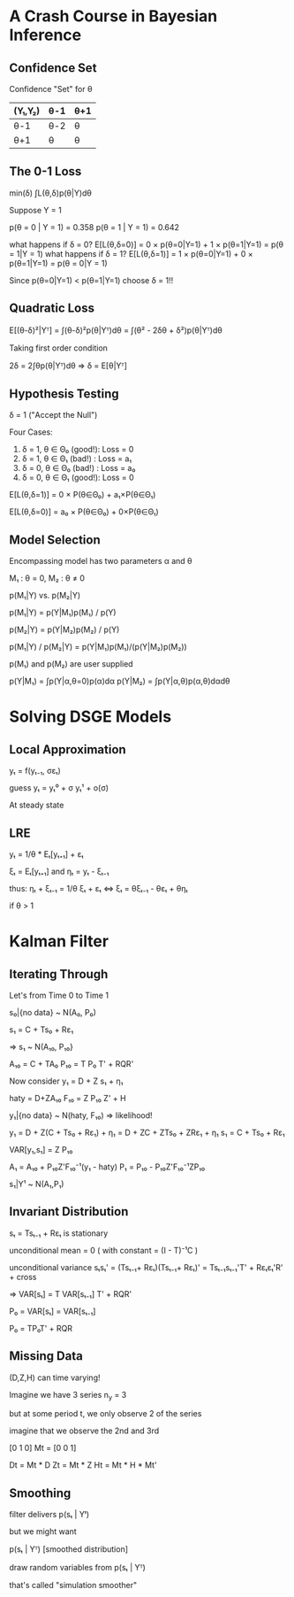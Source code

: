* A Crash Course in Bayesian Inference
** Confidence Set
Confidence "Set" for θ
|---------+------+-----|
| (Y₁,Y₂) | θ-1  | θ+1 |
|---------+------+-----|
| θ-1     |θ-2   |θ    |
| θ+1     |θ     |θ    |
|---------+------+-----|

** The 0-1 Loss
  
  min(δ) ∫L(θ,δ)p(θ|Y)dθ
  
  Suppose Y = 1
  
  p(θ = 0 | Y = 1) = 0.358
  p(θ = 1 | Y = 1) = 0.642
  
  what happens if δ = 0?
  E[L(θ,δ=0)] = 0 × p(θ=0|Y=1) + 1 × p(θ=1|Y=1) 
              = p(θ = 1|Y = 1)
  what happens if δ = 1?
  E[L(θ,δ=1)] = 1 × p(θ=0|Y=1) + 0 × p(θ=1|Y=1) 
              = p(θ = 0|Y = 1)  

  Since p(θ=0|Y=1) < p(θ=1|Y=1)
  choose δ = 1!!

** Quadratic Loss  
  E[(θ-δ)²|Yᵀ] = ∫(θ-δ)²p(θ|Yᵀ)dθ
               = ∫(θ² - 2δθ + δ²)p(θ|Yᵀ)dθ
  
  Taking first order condition
  
  2δ = 2∫θp(θ|Yᵀ)dθ
  => δ = E[θ|Yᵀ]
                 
** Hypothesis Testing 
  δ = 1 ("Accept the Null")

  Four Cases:
  1. δ = 1, θ ∈ Θ₀ (good!): Loss = 0
  2. δ = 1, θ ∈ Θ₁ (bad!) : Loss = a₁
  3. δ = 0, θ ∈ Θ₀ (bad!) : Loss = a₀
  4. δ = 0, θ ∈ Θ₁ (good!): Loss = 0
  
  E[L(θ,δ=1)] = 0 × P(θ∈Θ₀) + a₁×P(θ∈Θ₁)

  E[L(θ,δ=0)] = a₀ × P(θ∈Θ₀) + 0×P(θ∈Θ₁)
  
** Model Selection  
   Encompassing model has two parameters α and θ
   
   M₁ : θ = 0, M₂ : θ ≠ 0

   p(M₁|Y) vs. p(M₂|Y)
   
   p(M₁|Y) = p(Y|M₁)p(M₁) / p(Y)

   p(M₂|Y) = p(Y|M₂)p(M₂) / p(Y) 

   p(M₁|Y) / p(M₂|Y) = p(Y|M₁)p(M₁)/(p(Y|M₂)p(M₂))

   p(M₁) and p(M₂) are user supplied
   
   p(Y|M₁) = ∫p(Y|α,θ=0)p(α)dα
   p(Y|M₂) = ∫p(Y|α,θ)p(α,θ)dαdθ

* Solving DSGE Models  
** Local Approximation  
   yₜ = f(yₜ₋₁, σεₜ)
   
   guess
   yₜ = yₜ⁰ + σ yₜ¹ + o(σ)
   
   At steady state

** LRE 
   
   yₜ = 1/θ * Eₜ[yₜ₊₁] + εₜ
   
   ξₜ = Eₜ[yₜ₊₁] and ηₜ = yₜ - ξₜ₋₁

   thus:
   ηₜ + ξₜ₋₁ = 1/θ ξₜ + εₜ  ⇔
   ξₜ = θξₜ₋₁ - θεₜ + θηₜ
   
   
   if θ > 1

* Kalman Filter   
  
** Iterating Through
  Let's from Time 0 to Time 1
  
  s₀|{no data} ~ N(A₀, P₀)
  
  s₁ = C + Ts₀ + Rε₁

  => s₁ ~ N(A₁₀, P₁₀}
 
  A₁₀ = C + TA₀
  P₁₀ = T P₀ T' + RQR'
  
  Now consider
  y₁ = D + Z s₁ + η₁ 
  
  haty = D+ZA₁₀ 
  F₁₀ = Z P₁₀ Z' + H
  
  y₁|{no data} ~ N(haty, F₁₀) => likelihood!
  

  y₁ = D + Z(C + Ts₀ + Rε₁) + η₁ 
     = D + ZC + ZTs₀ + ZRε₁ + η₁
  s₁ = C + Ts₀ + Rε₁     
  
  VAR[y₁,s₁] = Z P₁₀
  
  A₁ = A₁₀ + P₁₀Z'F₁₀⁻¹(y₁ - haty)
  P₁ = P₁₀ - P₁₀Z'F₁₀⁻¹ZP₁₀
  
  s₁|Y¹ ~ N(A₁,P₁)
  
** Invariant Distribution  
   
   sₜ = Tsₜ₋₁ + Rεₜ is stationary
   
   unconditional mean = 0 
     ( with constant = (I - T)⁻¹C  )

   unconditional variance 
   sₜsₜ' = (Tsₜ₋₁+ Rεₜ)(Tsₜ₋₁+ Rεₜ)'
        = Tsₜ₋₁sₜ₋₁'T' + Rεₜεₜ'R' + cross
        
   => 
   VAR[sₜ] = T VAR[sₜ₋₁] T' + RQR'
   
   P₀ = VAR[sₜ] = VAR[sₜ₋₁]
   
   P₀ = TP₀T' + RQR
   
** Missing Data
   
   (D,Z,H) can time varying!
   
   Imagine we have 3 series
   n_y = 3
   
   but at some period t, we 
   only observe 2 of the series
   
   imagine that we observe the
   2nd and 3rd 
   
        [0 1 0]
   Mt = [0 0 1]
   
   Dt = Mt * D 
   Zt = Mt * Z
   Ht = Mt * H * Mt'
   
** Smoothing   
   
   filter delivers p(sₜ | Yᵗ)
   
   but we might want 
   
   p(sₜ | Yᵀ) [smoothed distribution]
   
   draw random variables from
   p(sₜ | Yᵀ)
   
   that's called "simulation smoother"
   
